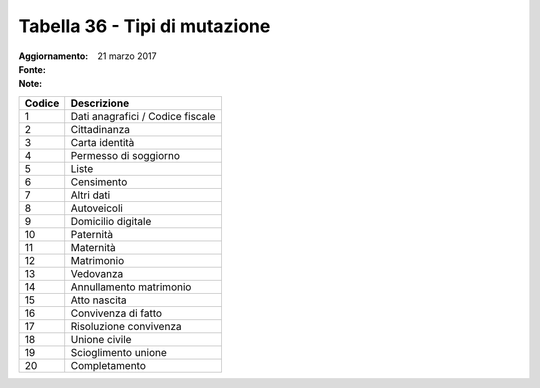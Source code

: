 Tabella 36 - Tipi di mutazione
==============================

:Aggiornamento: 21 marzo 2017
:Fonte:  
:Note:  

================================ ================================
Codice                           Descrizione                     
================================ ================================
1                                Dati anagrafici / Codice fiscale
2                                Cittadinanza                    
3                                Carta identità                  
4                                Permesso di soggiorno           
5                                Liste                           
6                                Censimento                      
7                                Altri dati                      
8                                Autoveicoli                     
9                                Domicilio digitale              
10                               Paternità                       
11                               Maternità                       
12                               Matrimonio                      
13                               Vedovanza                       
14                               Annullamento matrimonio         
15                               Atto nascita                    
16                               Convivenza di fatto             
17                               Risoluzione convivenza          
18                               Unione civile                   
19                               Scioglimento unione             
20                               Completamento                   
================================ ================================
